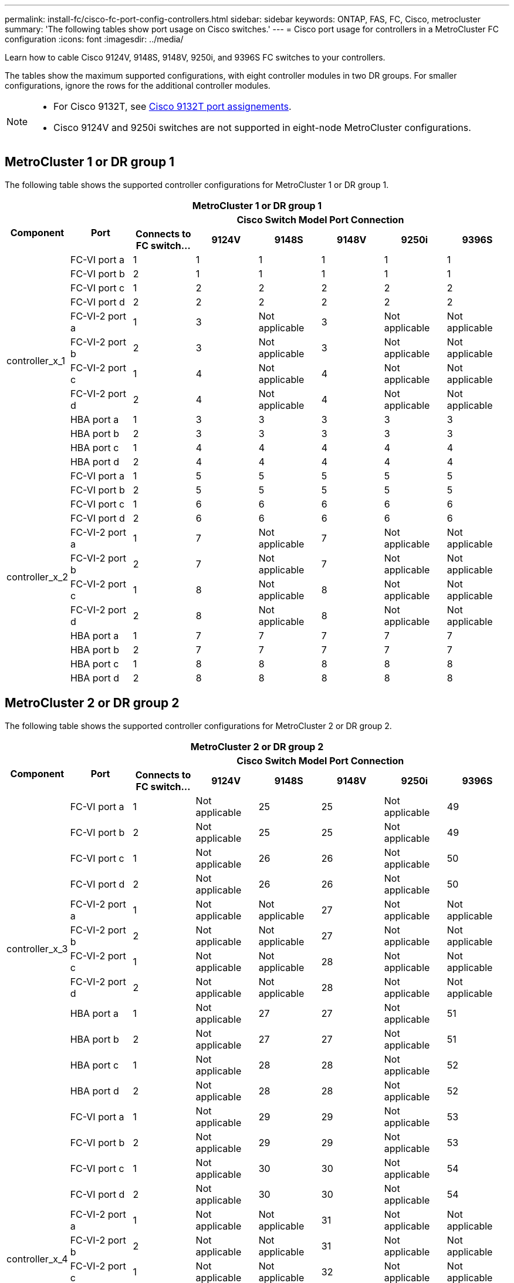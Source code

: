 ---
permalink: install-fc/cisco-fc-port-config-controllers.html
sidebar: sidebar
keywords:  ONTAP, FAS, FC, Cisco, metrocluster
summary: 'The following tables show port usage on Cisco switches.'
---
= Cisco port usage for controllers in a MetroCluster FC configuration 
:icons: font
:imagesdir: ../media/

[.lead]
Learn how to cable Cisco 9124V, 9148S, 9148V, 9250i, and 9396S FC switches to your controllers. 

The tables show the maximum supported configurations, with eight controller modules in two DR groups. For smaller configurations, ignore the rows for the additional controller modules.

[NOTE] 
====
* For Cisco 9132T, see link:cisco-9132t-fc-port-config-controllers.html[Cisco 9132T port assignements].
* Cisco 9124V and 9250i switches are not supported in eight-node MetroCluster configurations.
====

== MetroCluster 1 or DR group 1 

The following table shows the supported controller configurations for MetroCluster 1 or DR group 1. 

[options="header"]
|===

8+^h| MetroCluster 1 or DR group 1
.2+h| Component .2+h| Port 6+h| Cisco Switch Model Port Connection
h| Connects to FC switch... h| 9124V h| 9148S h| 9148V	h| 9250i h|9396S
					


.12+a|
controller_x_1
a|
FC-VI port a
a|
1
a|
1
a|
1
a|
1
a| 
1
a| 
1
a|
FC-VI port b
a|
2
a|
1
a|
1
a|
1
a|
1
a|
1
a|
FC-VI port c
a|
1
a|
2
a|
2
a|
2
a|
2
a|
2
a|
FC-VI port d
a|
2
a|
2
a|
2
a|
2
a|
2
a|
2
a|
FC-VI-2 port a
a|
1
a|
3
a|
Not applicable
a|
3
a| 
Not applicable
a| 
Not applicable
a|
FC-VI-2 port b
a|
2
a|
3
a|
Not applicable
a|
3
a| 
Not applicable
a| 
Not applicable
a|
FC-VI-2 port c
a|
1
a|
4
a|
Not applicable
a|
4
a| 
Not applicable
a| 
Not applicable
a|
FC-VI-2 port d
a|
2
a|
4
a|
Not applicable
a|
4
a| 
Not applicable
a| 
Not applicable
a|
HBA port a
a|
1
a|
3
a|
3
a|
3
a|
3
a|
3
a|
HBA port b
a|
2
a|
3
a|
3
a|
3
a|
3
a|
3
a|
HBA port c
a|
1
a|
4
a|
4
a|
4
a|
4
a|
4
a|
HBA port d
a|
2
a|
4
a|
4
a|
4
a|
4
a|
4
.12+a|
controller_x_2
a|
FC-VI port a
a|
1
a|
5
a|
5
a|
5
a| 
5
a| 
5
a| 
FC-VI port b
a|
2
a|
5
a|
5
a|
5
a|
5
a|
5
a|
FC-VI port c
a|
1
a|
6
a|
6
a|
6
a|
6
a|
6
a|
FC-VI port d
a|
2
a|
6
a|
6
a|
6
a|
6
a|
6
a|
FC-VI-2 port a
a|
1
a|
7
a|
Not applicable
a|
7
a| 
Not applicable
a| 
Not applicable
a|
FC-VI-2 port b
a|
2
a|
7
a|
Not applicable
a|
7
a| 
Not applicable
a| 
Not applicable
a|
FC-VI-2 port c
a|
1
a|
8
a|
Not applicable
a|
8
a| 
Not applicable
a| 
Not applicable
a|
FC-VI-2 port d
a|
2
a|
8
a|
Not applicable
a|
8
a| 
Not applicable
a| 
Not applicable
a|
HBA port a
a|
1
a|
7
a|
7
a|
7
a|
7
a|
7
a|
HBA port b
a|
2
a|
7
a|
7
a|
7
a|
7
a|
7
a|
HBA port c
a|
1
a|
8
a|
8
a|
8
a|
8
a|
8
a|
HBA port d
a|
2
a|
8
a|
8
a|
8
a|
8
a|
8

|===

== MetroCluster 2 or DR group 2

The following table shows the supported controller configurations for MetroCluster 2 or DR group 2.

[options="header"]
|===

8+^h| MetroCluster 2 or DR group 2
.2+h| Component .2+h| Port 6+h| Cisco Switch Model Port Connection
h| Connects to FC switch... h| 9124V h| 9148S h| 9148V	h| 9250i h|9396S
					


.12+a|
controller_x_3
a|
FC-VI port a
a|
1
a|
Not applicable
a|
25
a|
25
a| 
Not applicable
a| 
49
a|
FC-VI port b
a|
2
a|
Not applicable
a|
25
a|
25
a|
Not applicable
a|
49
a|
FC-VI port c
a|
1
a|
Not applicable
a|
26
a|
26
a|
Not applicable
a|
50
a|
FC-VI port d
a|
2
a|
Not applicable
a|
26
a|
26
a|
Not applicable
a|
50
a|
FC-VI-2 port a
a|
1
a|
Not applicable
a|
Not applicable
a|
27
a| 
Not applicable
a| 
Not applicable
a|
FC-VI-2 port b
a|
2
a|
Not applicable
a|
Not applicable
a|
27
a| 
Not applicable
a| 
Not applicable
a|
FC-VI-2 port c
a|
1
a|
Not applicable
a|
Not applicable
a|
28
a| 
Not applicable
a| 
Not applicable
a|
FC-VI-2 port d
a|
2
a|
Not applicable
a|
Not applicable
a|
28
a| 
Not applicable
a| 
Not applicable
a|
HBA port a
a|
1
a|
Not applicable
a|
27
a|
27
a|
Not applicable
a|
51
a|
HBA port b
a|
2
a|
Not applicable
a|
27
a|
27
a|
Not applicable
a|
51
a|
HBA port c
a|
1
a|
Not applicable
a|
28
a|
28
a|
Not applicable
a|
52
a|
HBA port d
a|
2
a|
Not applicable
a|
28
a|
28
a|
Not applicable
a|
52
.12+a|
controller_x_4
a|
FC-VI port a
a|
1
a|
Not applicable
a|
29
a|
29
a| 
Not applicable
a| 
53
a| 
FC-VI port b
a|
2
a|
Not applicable
a|
29
a|
29
a|
Not applicable
a|
53
a|
FC-VI port c
a|
1
a|
Not applicable
a|
30
a|
30
a|
Not applicable
a|
54
a|
FC-VI port d
a|
2
a|
Not applicable
a|
30
a|
30
a|
Not applicable
a|
54
a|
FC-VI-2 port a
a|
1
a|
Not applicable
a|
Not applicable
a|
31
a| 
Not applicable
a| 
Not applicable
a|
FC-VI-2 port b
a|
2
a|
Not applicable
a|
Not applicable
a|
31
a| 
Not applicable
a| 
Not applicable
a|
FC-VI-2 port c
a|
1
a|
Not applicable
a|
Not applicable
a|
32
a| 
Not applicable
a| 
Not applicable
a|
FC-VI-2 port d
a|
2
a|
Not applicable
a|
Not applicable
a|
32
a| 
Not applicable
a| 
Not applicable
a|
HBA port a
a|
1
a|
Not applicable
a|
31
a|
31
a|
Not applicable
a|
55
a|
HBA port b
a|
2
a|
Not applicable
a|
31
a|
31
a|
Not applicable
a|
55
a|
HBA port c
a|
1
a|
Not applicable
a|
32
a|
32
a|
Not applicable
a|
56
a|
HBA port d
a|
1
a|
Not applicable
a|
32
a|
32
a|
Not applicable
a|
56

|===